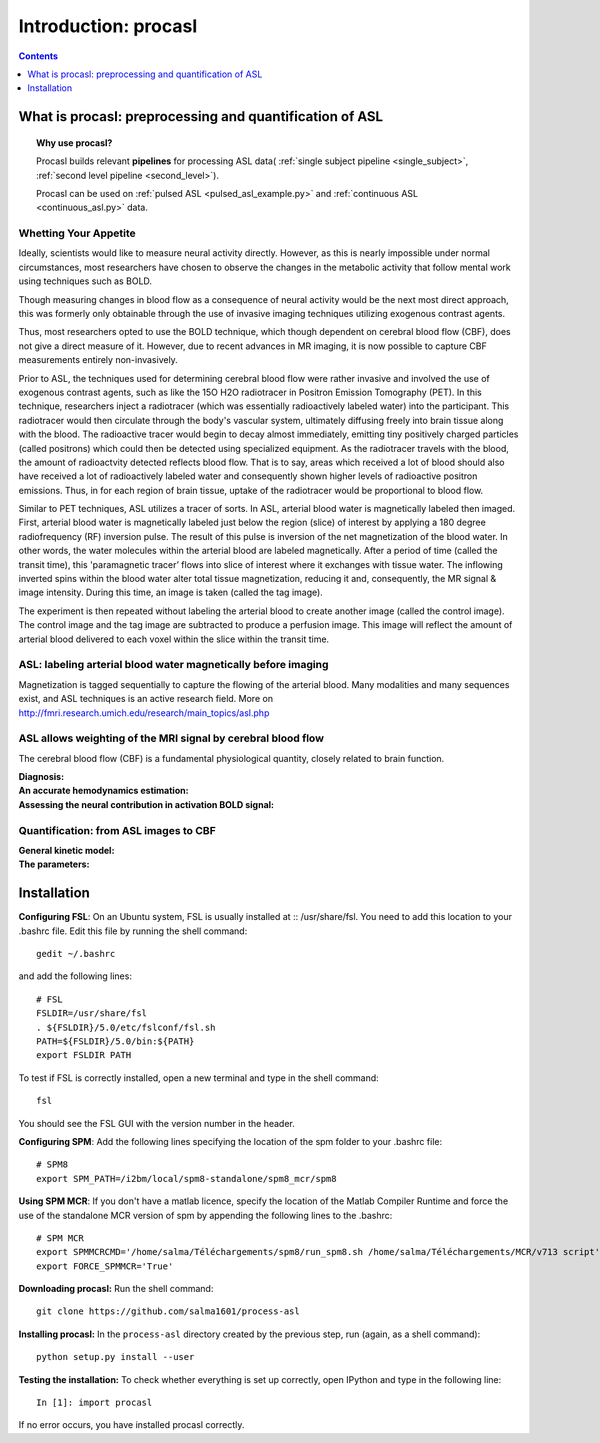 =====================
Introduction: procasl
=====================

.. contents:: **Contents**
    :local:
    :depth: 1


What is procasl: preprocessing and quantification of ASL
========================================================

.. topic:: **Why use procasl?**

    Procasl builds relevant **pipelines** for processing ASL data(
    :ref:`single subject pipeline <single_subject>`,
    :ref:`second level pipeline <second_level>`).

    Procasl can be used on :ref:`pulsed ASL <pulsed_asl_example.py>` and 
    :ref:`continuous ASL <continuous_asl.py>` data.

Whetting Your Appetite
----------------------
Ideally, scientists would like to measure neural activity directly. However, as this is nearly impossible under normal circumstances, most researchers have chosen to observe the changes in the metabolic activity that follow mental work using techniques such as BOLD. 


Though measuring changes in blood flow as a consequence of neural activity would be the next most direct approach, this was formerly only obtainable through the use of invasive imaging techniques utilizing exogenous contrast agents. 

Thus, most researchers opted to use the BOLD technique, which though dependent on cerebral blood flow (CBF), does not give a direct measure of it. However, due to recent advances in MR imaging, it is now possible to capture CBF measurements entirely non-invasively.

Prior to ASL, the techniques used for determining cerebral blood flow were rather invasive and involved the use of exogenous contrast agents, such as like the 15O H2O radiotracer in Positron Emission Tomography (PET). In this technique, researchers inject a radiotracer (which was essentially radioactively labeled water) into the participant. This radiotracer would then circulate through the body's vascular system, ultimately diffusing freely into brain tissue along with the blood. The radioactive tracer would begin to decay almost immediately, emitting tiny positively charged particles (called positrons) which could then be detected using specialized equipment. As the radiotracer travels with the blood, the amount of radioactvity detected reflects blood flow. That is to say, areas which received a lot of blood should also have received a lot of radioactively labeled water and consequently shown higher levels of radioactive positron emissions. Thus, in for each region of brain tissue, uptake of the radiotracer would be proportional to blood flow.

Similar to PET techniques, ASL utilizes a tracer of sorts. In ASL, arterial blood water is magnetically labeled then imaged. First, arterial blood water is magnetically labeled just below the region (slice) of interest by applying a 180 degree radiofrequency (RF) inversion pulse. The result of this pulse is inversion of the net magnetization of the blood water. In other words, the water molecules within the arterial blood are labeled magnetically. After a period of time (called the transit time), this 'paramagnetic tracer’ flows into slice of interest where it exchanges with tissue water. The inflowing inverted spins within the blood water alter total tissue magnetization, reducing it and, consequently, the MR signal & image intensity. During this time, an image is taken (called the tag image).

The experiment is then repeated without labeling the arterial blood to create another image (called the control image). The control image and the tag image are subtracted to produce a perfusion image. This image will reflect the amount of arterial blood delivered to each voxel within the slice within the transit time.

ASL: labeling arterial blood water magnetically before imaging
--------------------------------------------------------------
Magnetization is tagged sequentially to capture the flowing of the arterial blood.
Many modalities and many sequences exist, and ASL techniques is an active research field.
More on http://fmri.research.umich.edu/research/main_topics/asl.php

ASL allows weighting of the MRI signal by cerebral blood flow
-------------------------------------------------------------
The cerebral blood flow (CBF) is a fundamental physiological quantity, closely related to brain function.

:Diagnosis:

:An accurate hemodynamics estimation:

:Assessing the neural contribution in activation BOLD signal:


Quantification: from ASL images to CBF
--------------------------------------

:General kinetic model:

:The parameters:


Installation
============
**Configuring FSL**: On an Ubuntu system, FSL is usually installed at :: /usr/share/fsl. You need to add this location to your .bashrc file. Edit this file by running the shell command::

    gedit ~/.bashrc

and add the following lines::

    # FSL
    FSLDIR=/usr/share/fsl
    . ${FSLDIR}/5.0/etc/fslconf/fsl.sh
    PATH=${FSLDIR}/5.0/bin:${PATH}
    export FSLDIR PATH

To test if FSL is correctly installed, open a new terminal and type in the shell command::

    fsl

You should see the FSL GUI with the version number in the header.

**Configuring SPM**: Add the following lines specifying the location of the spm folder to your .bashrc file::

    # SPM8
    export SPM_PATH=/i2bm/local/spm8-standalone/spm8_mcr/spm8

**Using SPM MCR**: If you don't have a matlab licence, specify the location of the Matlab Compiler Runtime and force the
use of the standalone MCR version of spm by appending the following lines to the .bashrc::

    # SPM MCR
    export SPMMCRCMD='/home/salma/Téléchargements/spm8/run_spm8.sh /home/salma/Téléchargements/MCR/v713 script'
    export FORCE_SPMMCR='True'

**Downloading procasl:** Run the shell command::

    git clone https://github.com/salma1601/process-asl


**Installing procasl:** In the ``process-asl`` directory created by the previous step, run
(again, as a shell command)::

    python setup.py install --user

**Testing the installation:** To check whether everything is set up correctly, open IPython and type
in the following line::

    In [1]: import procasl

If no error occurs, you have installed procasl correctly.
